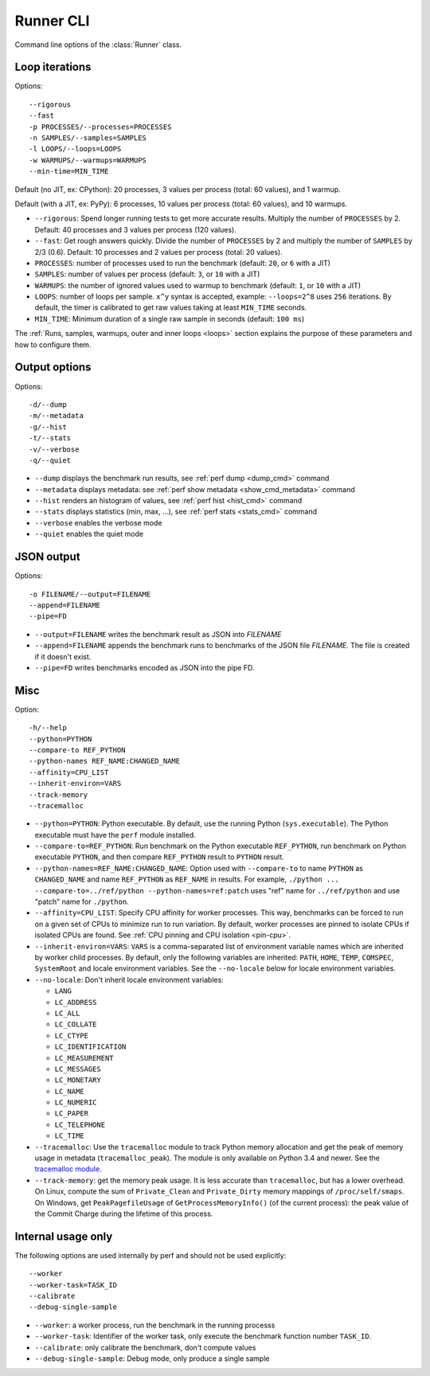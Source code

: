 .. _runner_cli:

Runner CLI
==========

Command line options of the :class:`Runner` class.

Loop iterations
---------------

Options::

    --rigorous
    --fast
    -p PROCESSES/--processes=PROCESSES
    -n SAMPLES/--samples=SAMPLES
    -l LOOPS/--loops=LOOPS
    -w WARMUPS/--warmups=WARMUPS
    --min-time=MIN_TIME

Default (no JIT, ex: CPython): 20 processes, 3 values per process (total: 60
values), and 1 warmup.

Default (with a JIT, ex: PyPy): 6 processes, 10 values per process (total: 60
values), and 10 warmups.

* ``--rigorous``: Spend longer running tests to get more accurate results.
  Multiply the number of ``PROCESSES`` by 2. Default: 40 processes and 3
  values per process (120 values).
* ``--fast``: Get rough answers quickly. Divide the number of ``PROCESSES`` by
  2 and multiply the number of ``SAMPLES`` by 2/3 (0.6). Default: 10 processes
  and 2 values per process (total: 20 values).
* ``PROCESSES``: number of processes used to run the benchmark
  (default: ``20``, or ``6`` with a JIT)
* ``SAMPLES``: number of values per process
  (default: ``3``, or ``10`` with a JIT)
* ``WARMUPS``: the number of ignored values used to warmup to benchmark
  (default: ``1``, or ``10`` with a JIT)
* ``LOOPS``: number of loops per sample. ``x^y`` syntax is accepted, example:
  ``--loops=2^8`` uses ``256`` iterations. By default, the timer is calibrated
  to get raw values taking at least ``MIN_TIME`` seconds.
* ``MIN_TIME``: Minimum duration of a single raw sample in seconds
  (default: ``100 ms``)

The :ref:`Runs, samples, warmups, outer and inner loops <loops>` section
explains the purpose of these parameters and how to configure them.


Output options
--------------

Options::

    -d/--dump
    -m/--metadata
    -g/--hist
    -t/--stats
    -v/--verbose
    -q/--quiet

* ``--dump`` displays the benchmark run results,
  see :ref:`perf dump <dump_cmd>` command
* ``--metadata`` displays metadata: see :ref:`perf show metadata
  <show_cmd_metadata>` command
* ``--hist`` renders an histogram of values, see :ref:`perf hist <hist_cmd>`
  command
* ``--stats`` displays statistics (min, max, ...), see :ref:`perf stats
  <stats_cmd>` command
* ``--verbose`` enables the verbose mode
* ``--quiet`` enables the quiet mode


JSON output
-----------

Options::

    -o FILENAME/--output=FILENAME
    --append=FILENAME
    --pipe=FD

* ``--output=FILENAME`` writes the benchmark result as JSON into *FILENAME*
* ``--append=FILENAME`` appends the benchmark runs to benchmarks of the JSON
  file *FILENAME*. The file is created if it doesn't exist.
* ``--pipe=FD`` writes benchmarks encoded as JSON into the pipe FD.


Misc
----

Option::

    -h/--help
    --python=PYTHON
    --compare-to REF_PYTHON
    --python-names REF_NAME:CHANGED_NAME
    --affinity=CPU_LIST
    --inherit-environ=VARS
    --track-memory
    --tracemalloc

* ``--python=PYTHON``: Python executable. By default, use the running Python
  (``sys.executable``). The Python executable must have the ``perf`` module
  installed.
* ``--compare-to=REF_PYTHON``: Run benchmark on the Python executable ``REF_PYTHON``,
  run benchmark on Python executable ``PYTHON``, and then compare
  ``REF_PYTHON`` result to ``PYTHON`` result.
* ``--python-names=REF_NAME:CHANGED_NAME``: Option used with ``--compare-to``
  to name ``PYTHON`` as ``CHANGED_NAME`` and name ``REF_PYTHON`` as
  ``REF_NAME`` in results. For example, ``./python ...
  --compare-to=../ref/python --python-names=ref:patch`` uses "ref" name for
  ``../ref/python`` and use "patch" name for ``./python``.
* ``--affinity=CPU_LIST``: Specify CPU affinity for worker processes. This way,
  benchmarks can be forced to run on a given set of CPUs to minimize run to run
  variation. By default, worker processes are pinned to isolate CPUs if
  isolated CPUs are found. See :ref:`CPU pinning and CPU isolation <pin-cpu>`.
* ``--inherit-environ=VARS``: ``VARS`` is a comma-separated list of environment
  variable names which are inherited by worker child processes. By default,
  only the following variables are inherited: ``PATH``, ``HOME``, ``TEMP``,
  ``COMSPEC``, ``SystemRoot`` and locale environment variables. See the
  ``--no-locale`` below for locale environment variables.
* ``--no-locale``: Don't inherit locale environment variables:

  - ``LANG``
  - ``LC_ADDRESS``
  - ``LC_ALL``
  - ``LC_COLLATE``
  - ``LC_CTYPE``
  - ``LC_IDENTIFICATION``
  - ``LC_MEASUREMENT``
  - ``LC_MESSAGES``
  - ``LC_MONETARY``
  - ``LC_NAME``
  - ``LC_NUMERIC``
  - ``LC_PAPER``
  - ``LC_TELEPHONE``
  - ``LC_TIME``

* ``--tracemalloc``: Use the ``tracemalloc`` module to track Python memory
  allocation and get the peak of memory usage in metadata
  (``tracemalloc_peak``). The module is only available on Python 3.4 and newer.
  See the `tracemalloc module
  <https://docs.python.org/dev/library/tracemalloc.html>`_.
* ``--track-memory``: get the memory peak usage. It is less accurate than
  ``tracemalloc``, but has a lower overhead. On Linux, compute the sum of
  ``Private_Clean`` and ``Private_Dirty`` memory mappings of
  ``/proc/self/smaps``. On Windows, get ``PeakPagefileUsage`` of
  ``GetProcessMemoryInfo()`` (of the current process): the peak value of the
  Commit Charge during the lifetime of this process.

.. versionchanged:: 0.9.2

   Added ``--no-locale`` and locale environment variables are now inherited by
   default.

.. versionchanged:: 0.7.8

   Added ``--inherit-environ=VARS``.


Internal usage only
-------------------

The following options are used internally by perf and should not be used
explicitly::

    --worker
    --worker-task=TASK_ID
    --calibrate
    --debug-single-sample

* ``--worker``: a worker process, run the benchmark in the running processs
* ``--worker-task``: Identifier of the worker task, only execute the benchmark
  function number ``TASK_ID``.
* ``--calibrate``: only calibrate the benchmark, don't compute values
* ``--debug-single-sample``: Debug mode, only produce a single sample

